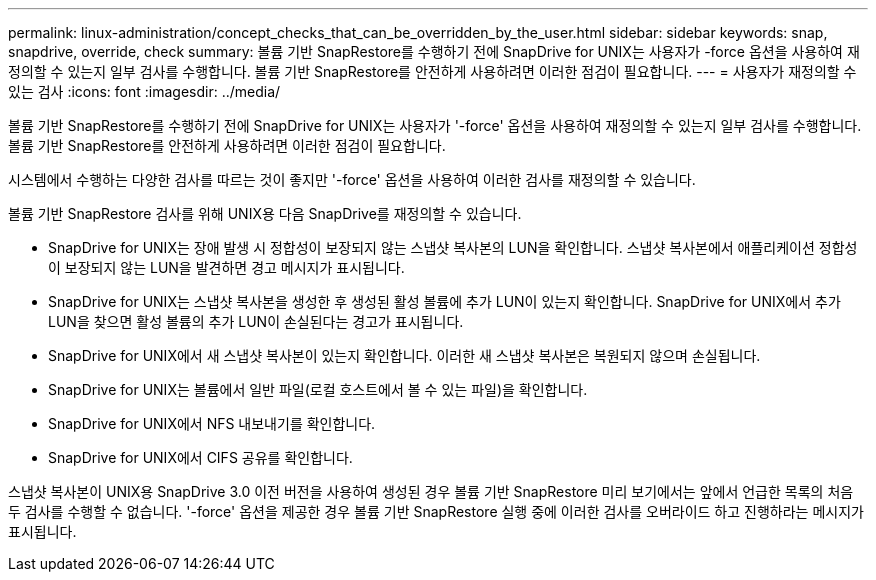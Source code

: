 ---
permalink: linux-administration/concept_checks_that_can_be_overridden_by_the_user.html 
sidebar: sidebar 
keywords: snap, snapdrive, override, check 
summary: 볼륨 기반 SnapRestore를 수행하기 전에 SnapDrive for UNIX는 사용자가 -force 옵션을 사용하여 재정의할 수 있는지 일부 검사를 수행합니다. 볼륨 기반 SnapRestore를 안전하게 사용하려면 이러한 점검이 필요합니다. 
---
= 사용자가 재정의할 수 있는 검사
:icons: font
:imagesdir: ../media/


[role="lead"]
볼륨 기반 SnapRestore를 수행하기 전에 SnapDrive for UNIX는 사용자가 '-force' 옵션을 사용하여 재정의할 수 있는지 일부 검사를 수행합니다. 볼륨 기반 SnapRestore를 안전하게 사용하려면 이러한 점검이 필요합니다.

시스템에서 수행하는 다양한 검사를 따르는 것이 좋지만 '-force' 옵션을 사용하여 이러한 검사를 재정의할 수 있습니다.

볼륨 기반 SnapRestore 검사를 위해 UNIX용 다음 SnapDrive를 재정의할 수 있습니다.

* SnapDrive for UNIX는 장애 발생 시 정합성이 보장되지 않는 스냅샷 복사본의 LUN을 확인합니다. 스냅샷 복사본에서 애플리케이션 정합성이 보장되지 않는 LUN을 발견하면 경고 메시지가 표시됩니다.
* SnapDrive for UNIX는 스냅샷 복사본을 생성한 후 생성된 활성 볼륨에 추가 LUN이 있는지 확인합니다. SnapDrive for UNIX에서 추가 LUN을 찾으면 활성 볼륨의 추가 LUN이 손실된다는 경고가 표시됩니다.
* SnapDrive for UNIX에서 새 스냅샷 복사본이 있는지 확인합니다. 이러한 새 스냅샷 복사본은 복원되지 않으며 손실됩니다.
* SnapDrive for UNIX는 볼륨에서 일반 파일(로컬 호스트에서 볼 수 있는 파일)을 확인합니다.
* SnapDrive for UNIX에서 NFS 내보내기를 확인합니다.
* SnapDrive for UNIX에서 CIFS 공유를 확인합니다.


스냅샷 복사본이 UNIX용 SnapDrive 3.0 이전 버전을 사용하여 생성된 경우 볼륨 기반 SnapRestore 미리 보기에서는 앞에서 언급한 목록의 처음 두 검사를 수행할 수 없습니다. '-force' 옵션을 제공한 경우 볼륨 기반 SnapRestore 실행 중에 이러한 검사를 오버라이드 하고 진행하라는 메시지가 표시됩니다.
